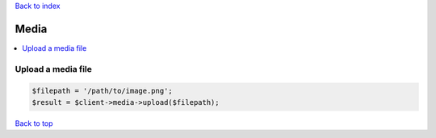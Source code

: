 .. _top:
.. title:: Media

`Back to index <index.rst>`_

=====
Media
=====

.. contents::
    :local:


Upload a media file
```````````````````

.. code-block:: php
    
    $filepath = '/path/to/image.png';
    $result = $client->media->upload($filepath);


`Back to top <#top>`_